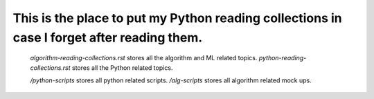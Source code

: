 ########
This is the place to put my Python reading collections in case I forget after reading them.
########

    *algorithm-reading-collections.rst* stores all the algorithm and ML related topics.
    *python-reading-collections.rst* stores all the Python related topics.

    */python-scripts* stores all python related scripts.
    */alg-scripts* stores all algorithm related mock ups.